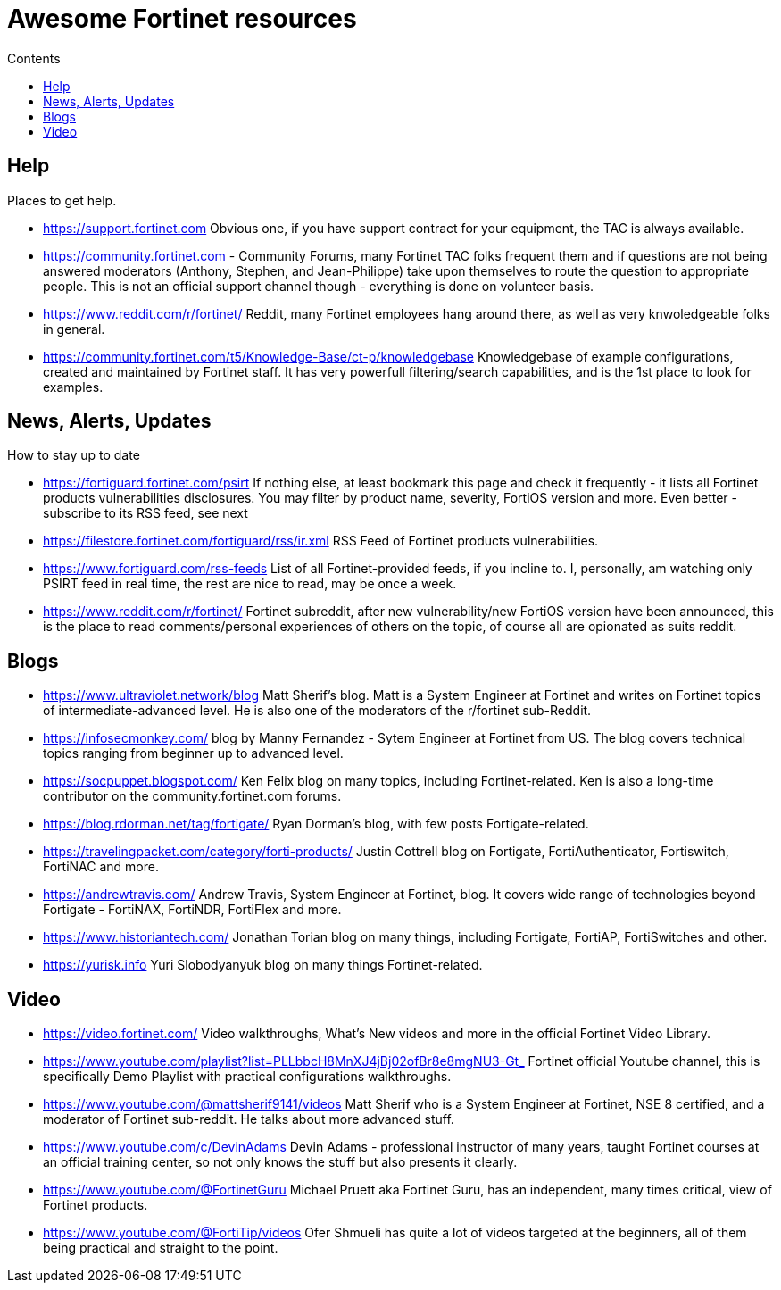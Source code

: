 = Awesome Fortinet resources
:toc-title: Contents
:toc:


== Help
Places to get help.

* https://support.fortinet.com Obvious one, if you have support contract for your equipment, the TAC is always available.
* https://community.fortinet.com - Community Forums, many Fortinet TAC folks frequent them and if questions are not being answered moderators (Anthony, Stephen, and Jean-Philippe) 
take upon themselves to route the question to appropriate people. This is not an official support channel though - everything is done on volunteer basis. 
* https://www.reddit.com/r/fortinet/ Reddit, many Fortinet employees hang around there, as well as very knwoledgeable folks in general. 
* https://community.fortinet.com/t5/Knowledge-Base/ct-p/knowledgebase Knowledgebase of example configurations, created and maintained by Fortinet staff. It has very 
powerfull filtering/search capabilities, and is the 1st place to look for examples. 


== News, Alerts, Updates
How to stay up to date

* https://fortiguard.fortinet.com/psirt If nothing else, at least bookmark this page and check it frequently - it lists all Fortinet products 
vulnerabilities disclosures. You may filter by product name, severity, FortiOS version and more. Even better - subscribe to its RSS feed, see next
* https://filestore.fortinet.com/fortiguard/rss/ir.xml RSS Feed of Fortinet products vulnerabilities. 
* https://www.fortiguard.com/rss-feeds List of all Fortinet-provided feeds, if you incline to. I, personally, am watching only PSIRT feed in real time, the rest are nice to read, may be once a week.
* https://www.reddit.com/r/fortinet/  Fortinet subreddit, after new vulnerability/new FortiOS version have been announced, this is the place to read comments/personal experiences of others on the topic, of course all are opionated as suits reddit.



== Blogs

* https://www.ultraviolet.network/blog Matt Sherif's blog. Matt is a System Engineer at Fortinet and writes on Fortinet topics of intermediate-advanced level. 
He is also one of the moderators of the r/fortinet sub-Reddit. 
* https://infosecmonkey.com/ blog by Manny Fernandez - Sytem Engineer at Fortinet from US. The blog covers technical topics ranging from beginner up to advanced level.
* https://socpuppet.blogspot.com/ Ken Felix blog on many topics, including Fortinet-related. Ken is also a long-time contributor on the community.fortinet.com forums.
* https://blog.rdorman.net/tag/fortigate/ Ryan Dorman's blog, with few posts Fortigate-related.
* https://travelingpacket.com/category/forti-products/ Justin Cottrell blog on Fortigate, FortiAuthenticator, Fortiswitch, FortiNAC and more.
* https://andrewtravis.com/ Andrew Travis, System Engineer at Fortinet, blog. It covers wide range of technologies beyond Fortigate - FortiNAX, FortiNDR, FortiFlex and more.
* https://www.historiantech.com/ Jonathan Torian blog on many things, including Fortigate, FortiAP, FortiSwitches and other.
* https://yurisk.info Yuri Slobodyanyuk blog on many things Fortinet-related.


== Video

* https://video.fortinet.com/ Video walkthroughs, What's New videos and more in the official Fortinet Video Library.
* https://www.youtube.com/playlist?list=PLLbbcH8MnXJ4jBj02ofBr8e8mgNU3-Gt_  Fortinet official Youtube channel, this is specifically Demo Playlist with practical configurations walkthroughs.
* https://www.youtube.com/@mattsherif9141/videos Matt Sherif who is a System Engineer at Fortinet, NSE 8 certified, and a moderator of Fortinet sub-reddit. He talks about more advanced stuff.
* https://www.youtube.com/c/DevinAdams Devin Adams - professional instructor of many years, taught Fortinet courses at an official training center, so not only knows the stuff but also presents it clearly. 
* https://www.youtube.com/@FortinetGuru Michael Pruett aka Fortinet Guru, has an independent, many times critical, view of Fortinet products. 
* https://www.youtube.com/@FortiTip/videos Ofer Shmueli has quite a lot of videos targeted at the beginners, all of them being practical and straight to the point.

